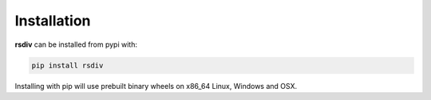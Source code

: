 Installation
============

**rsdiv** can be installed from pypi with:

.. code-block:: bash

    pip install rsdiv

Installing with pip will use prebuilt binary wheels on x86_64 Linux, Windows
and OSX.
